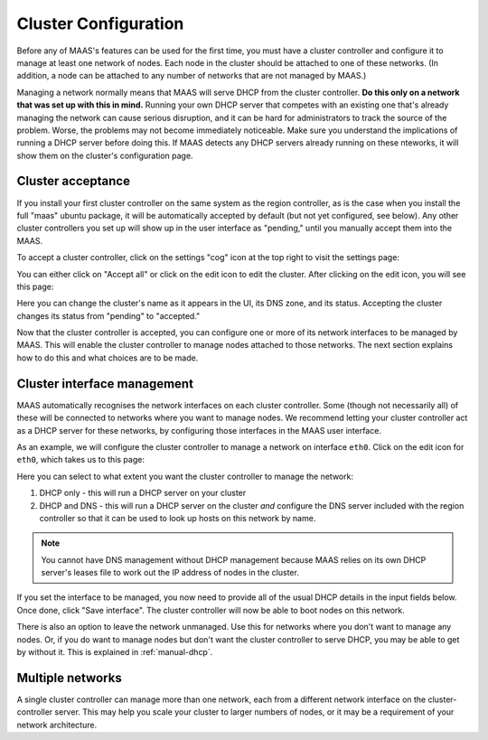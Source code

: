 Cluster Configuration
=====================

Before any of MAAS's features can be used for the first time, you must have
a cluster controller and configure it to manage at least one network of
nodes.  Each node in the cluster should be attached to one of these networks.
(In addition, a node can be attached to any number of networks that are not
managed by MAAS.)

Managing a network normally means that MAAS will serve DHCP from the cluster
controller.  **Do this only on a network that was set up with this in mind.**
Running your own DHCP server that competes with an existing one that's
already managing the network can cause serious disruption, and it can be hard
for administrators to track the source of the problem.  Worse, the problems
may not become immediately noticeable.  Make sure you understand the
implications of running a DHCP server before doing this.  If MAAS detects any
DHCP servers already running on these nteworks, it will show them on the
cluster's configuration page.


Cluster acceptance
------------------

If you install your first cluster controller on the same system as the region
controller, as is the case when you install the full "maas" ubuntu package,
it will be automatically accepted by default (but not yet configured, see
below).  Any other cluster controllers you set up will show up in the user
interface as "pending," until you manually accept them into the MAAS.

To accept a cluster controller, click on the settings "cog" icon at the top
right to visit the settings page:

.. image:: media/cluster-accept.png

You can either click on "Accept all" or click on the edit icon to edit
the cluster.  After clicking on the edit icon, you will see this page:

.. image:: media/cluster-edit.png

Here you can change the cluster's name as it appears in the UI, its DNS
zone, and its status.  Accepting the cluster changes its status from
"pending" to "accepted."

Now that the cluster controller is accepted, you can configure one or more of
its network interfaces to be managed by MAAS.  This will enable the cluster
controller to manage nodes attached to those networks.  The next section
explains how to do this and what choices are to be made.


Cluster interface management
----------------------------

MAAS automatically recognises the network interfaces on each cluster
controller.  Some (though not necessarily all) of these will be connected to
networks where you want to manage nodes.  We recommend letting your cluster
controller act as a DHCP server for these networks, by configuring those
interfaces in the MAAS user interface.

As an example, we will configure the cluster controller to manage a network
on interface ``eth0``.  Click on the edit icon for ``eth0``, which takes us
to this page:

.. image:: media/cluster-interface-edit.png

Here you can select to what extent you want the cluster controller to manage
the network:

#. DHCP only - this will run a DHCP server on your cluster
#. DHCP and DNS - this will run a DHCP server on the cluster *and* configure
   the DNS server included with the region controller so that it can be used
   to look up hosts on this network by name.

.. note::
 You cannot have DNS management without DHCP management because MAAS relies on
 its own DHCP server's leases file to work out the IP address of nodes in the
 cluster.

If you set the interface to be managed, you now need to provide all of the
usual DHCP details in the input fields below.  Once done, click "Save
interface". The cluster controller will now be able to boot nodes on this
network.

There is also an option to leave the network unmanaged.  Use this for
networks where you don't want to manage any nodes.  Or, if you do want to
manage nodes but don't want the cluster controller to serve DHCP, you may be
able to get by without it.  This is explained in :ref:`manual-dhcp`.


Multiple networks
-----------------

A single cluster controller can manage more than one network, each from a
different network interface on the cluster-controller server.  This may help
you scale your cluster to larger numbers of nodes, or it may be a requirement
of your network architecture.
